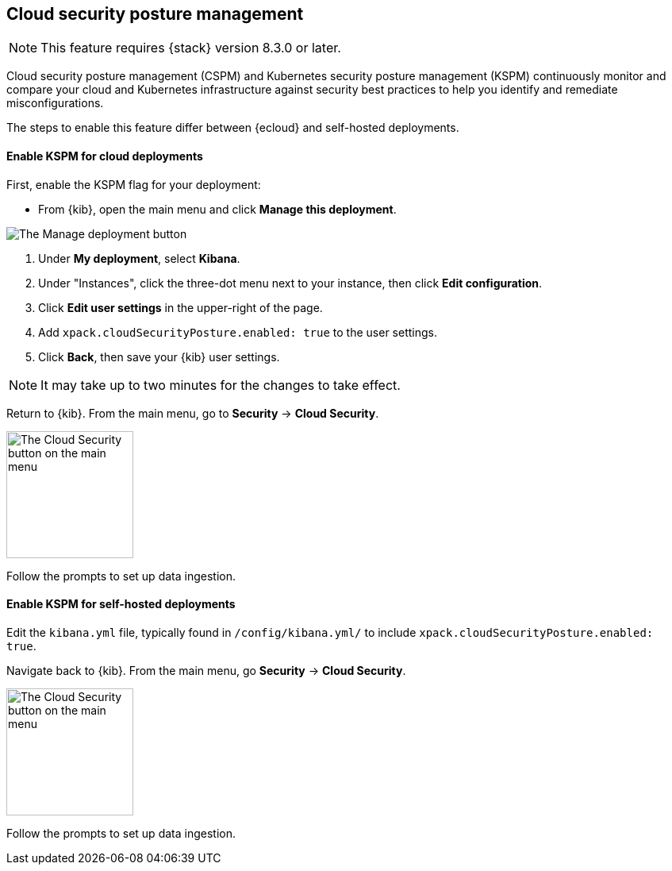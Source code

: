 [[security-posture-management]]
== Cloud security posture management

NOTE: This feature requires {stack} version 8.3.0 or later.

Cloud security posture management (CSPM) and Kubernetes security posture management (KSPM) continuously monitor and compare your cloud and Kubernetes infrastructure against security best practices to help you identify and remediate misconfigurations.

The steps to enable this feature differ between {ecloud} and self-hosted deployments.

[[enable-kspm-on-cloud]]
[discrete]
==== Enable KSPM for cloud deployments

First, enable the KSPM flag for your deployment:

* From {kib}, open the main menu and click  **Manage this deployment**.

image::images/kspm-1.png[The Manage deployment button]

1. Under **My deployment**, select **Kibana**.
2. Under "Instances", click the three-dot menu next to your instance, then click **Edit configuration**.
3. Click **Edit user settings** in the upper-right of the page.
4. Add `xpack.cloudSecurityPosture.enabled: true` to the user settings.
5. Click **Back**, then save your {kib} user settings.

NOTE: It may take up to two minutes for the changes to take effect.

Return to {kib}. From the main menu, go to **Security** -> **Cloud Security**.

image::images/kspm-2.png[The Cloud Security button on the main menu, width=160]

Follow the prompts to set up data ingestion.

[[enable-kspm-on-selfhosted]]
[discrete]
==== Enable KSPM for self-hosted deployments
Edit the `kibana.yml` file, typically found in `/config/kibana.yml/` to include `xpack.cloudSecurityPosture.enabled: true`.

Navigate back to {kib}. From the main menu, go **Security** -> **Cloud Security**.

image::images/kspm-2.png[The Cloud Security button on the main menu, width=160]

Follow the prompts to set up data ingestion.

